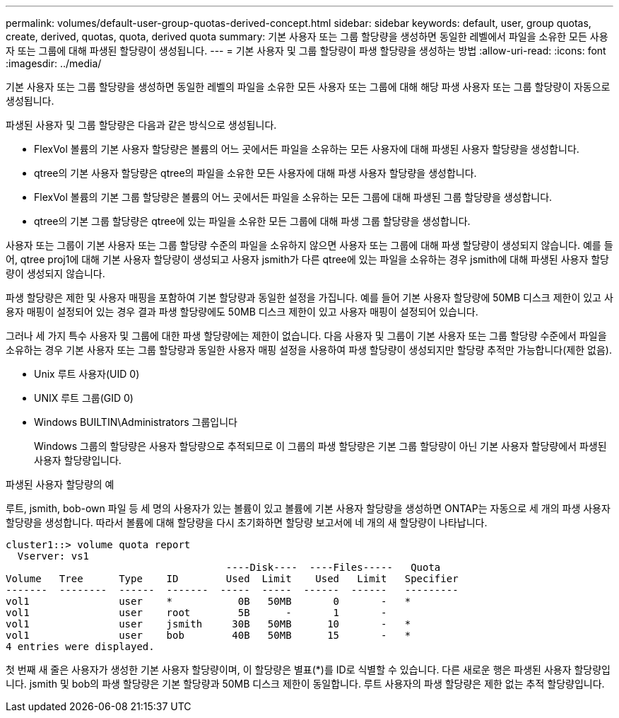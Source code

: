 ---
permalink: volumes/default-user-group-quotas-derived-concept.html 
sidebar: sidebar 
keywords: default, user, group quotas, create, derived, quotas, quota, derived quota 
summary: 기본 사용자 또는 그룹 할당량을 생성하면 동일한 레벨에서 파일을 소유한 모든 사용자 또는 그룹에 대해 파생된 할당량이 생성됩니다. 
---
= 기본 사용자 및 그룹 할당량이 파생 할당량을 생성하는 방법
:allow-uri-read: 
:icons: font
:imagesdir: ../media/


[role="lead"]
기본 사용자 또는 그룹 할당량을 생성하면 동일한 레벨의 파일을 소유한 모든 사용자 또는 그룹에 대해 해당 파생 사용자 또는 그룹 할당량이 자동으로 생성됩니다.

파생된 사용자 및 그룹 할당량은 다음과 같은 방식으로 생성됩니다.

* FlexVol 볼륨의 기본 사용자 할당량은 볼륨의 어느 곳에서든 파일을 소유하는 모든 사용자에 대해 파생된 사용자 할당량을 생성합니다.
* qtree의 기본 사용자 할당량은 qtree의 파일을 소유한 모든 사용자에 대해 파생 사용자 할당량을 생성합니다.
* FlexVol 볼륨의 기본 그룹 할당량은 볼륨의 어느 곳에서든 파일을 소유하는 모든 그룹에 대해 파생된 그룹 할당량을 생성합니다.
* qtree의 기본 그룹 할당량은 qtree에 있는 파일을 소유한 모든 그룹에 대해 파생 그룹 할당량을 생성합니다.


사용자 또는 그룹이 기본 사용자 또는 그룹 할당량 수준의 파일을 소유하지 않으면 사용자 또는 그룹에 대해 파생 할당량이 생성되지 않습니다. 예를 들어, qtree proj1에 대해 기본 사용자 할당량이 생성되고 사용자 jsmith가 다른 qtree에 있는 파일을 소유하는 경우 jsmith에 대해 파생된 사용자 할당량이 생성되지 않습니다.

파생 할당량은 제한 및 사용자 매핑을 포함하여 기본 할당량과 동일한 설정을 가집니다. 예를 들어 기본 사용자 할당량에 50MB 디스크 제한이 있고 사용자 매핑이 설정되어 있는 경우 결과 파생 할당량에도 50MB 디스크 제한이 있고 사용자 매핑이 설정되어 있습니다.

그러나 세 가지 특수 사용자 및 그룹에 대한 파생 할당량에는 제한이 없습니다. 다음 사용자 및 그룹이 기본 사용자 또는 그룹 할당량 수준에서 파일을 소유하는 경우 기본 사용자 또는 그룹 할당량과 동일한 사용자 매핑 설정을 사용하여 파생 할당량이 생성되지만 할당량 추적만 가능합니다(제한 없음).

* Unix 루트 사용자(UID 0)
* UNIX 루트 그룹(GID 0)
* Windows BUILTIN\Administrators 그룹입니다
+
Windows 그룹의 할당량은 사용자 할당량으로 추적되므로 이 그룹의 파생 할당량은 기본 그룹 할당량이 아닌 기본 사용자 할당량에서 파생된 사용자 할당량입니다.



.파생된 사용자 할당량의 예
루트, jsmith, bob-own 파일 등 세 명의 사용자가 있는 볼륨이 있고 볼륨에 기본 사용자 할당량을 생성하면 ONTAP는 자동으로 세 개의 파생 사용자 할당량을 생성합니다. 따라서 볼륨에 대해 할당량을 다시 초기화하면 할당량 보고서에 네 개의 새 할당량이 나타납니다.

[listing]
----
cluster1::> volume quota report
  Vserver: vs1
                                     ----Disk----  ----Files-----   Quota
Volume   Tree      Type    ID        Used  Limit    Used   Limit   Specifier
-------  --------  ------  -------  -----  -----  ------  ------   ---------
vol1               user    *           0B   50MB       0       -   *
vol1               user    root        5B      -       1       -
vol1               user    jsmith     30B   50MB      10       -   *
vol1               user    bob        40B   50MB      15       -   *
4 entries were displayed.
----
첫 번째 새 줄은 사용자가 생성한 기본 사용자 할당량이며, 이 할당량은 별표(*)를 ID로 식별할 수 있습니다. 다른 새로운 행은 파생된 사용자 할당량입니다. jsmith 및 bob의 파생 할당량은 기본 할당량과 50MB 디스크 제한이 동일합니다. 루트 사용자의 파생 할당량은 제한 없는 추적 할당량입니다.
